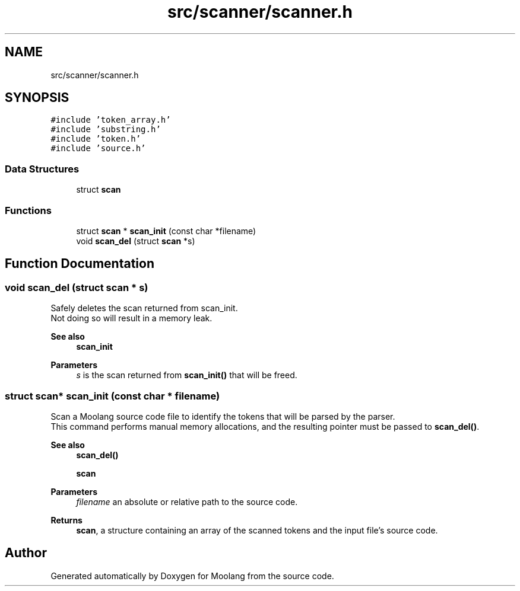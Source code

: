 .TH "src/scanner/scanner.h" 3 "Fri Jun 24 2022" "Version 1.0" "Moolang" \" -*- nroff -*-
.ad l
.nh
.SH NAME
src/scanner/scanner.h
.SH SYNOPSIS
.br
.PP
\fC#include 'token_array\&.h'\fP
.br
\fC#include 'substring\&.h'\fP
.br
\fC#include 'token\&.h'\fP
.br
\fC#include 'source\&.h'\fP
.br

.SS "Data Structures"

.in +1c
.ti -1c
.RI "struct \fBscan\fP"
.br
.in -1c
.SS "Functions"

.in +1c
.ti -1c
.RI "struct \fBscan\fP * \fBscan_init\fP (const char *filename)"
.br
.ti -1c
.RI "void \fBscan_del\fP (struct \fBscan\fP *s)"
.br
.in -1c
.SH "Function Documentation"
.PP 
.SS "void scan_del (struct \fBscan\fP * s)"
Safely deletes the scan returned from scan_init\&.
.br
Not doing so will result in a memory leak\&. 
.PP
\fBSee also\fP
.RS 4
\fBscan_init\fP 
.RE
.PP
\fBParameters\fP
.RS 4
\fIs\fP is the scan returned from \fBscan_init()\fP that will be freed\&. 
.RE
.PP

.SS "struct \fBscan\fP* scan_init (const char * filename)"
Scan a Moolang source code file to identify the tokens that will be parsed by the parser\&.
.br
This command performs manual memory allocations, and the resulting pointer must be passed to \fBscan_del()\fP\&. 
.PP
\fBSee also\fP
.RS 4
\fBscan_del()\fP 
.PP
\fBscan\fP 
.RE
.PP
\fBParameters\fP
.RS 4
\fIfilename\fP an absolute or relative path to the source code\&. 
.RE
.PP
\fBReturns\fP
.RS 4
\fBscan\fP, a structure containing an array of the scanned tokens and the input file's source code\&. 
.RE
.PP

.SH "Author"
.PP 
Generated automatically by Doxygen for Moolang from the source code\&.
